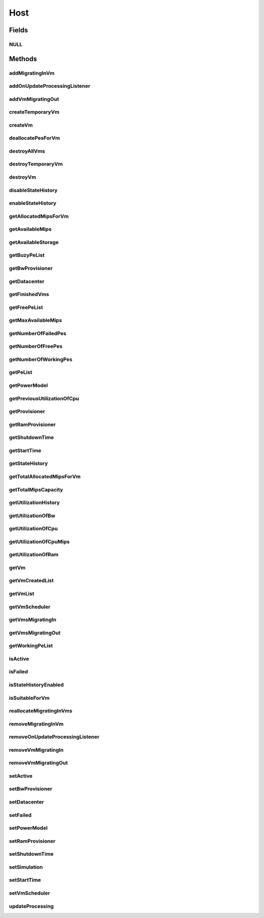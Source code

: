 .. java:import:: org.cloudbus.cloudsim.core Machine

.. java:import:: org.cloudbus.cloudsim.core Simulation

.. java:import:: org.cloudbus.cloudsim.datacenters Datacenter

.. java:import:: org.cloudbus.cloudsim.power.models PowerModel

.. java:import:: org.cloudbus.cloudsim.provisioners ResourceProvisioner

.. java:import:: org.cloudbus.cloudsim.resources Bandwidth

.. java:import:: org.cloudbus.cloudsim.resources Pe

.. java:import:: org.cloudbus.cloudsim.resources Pe.Status

.. java:import:: org.cloudbus.cloudsim.resources Ram

.. java:import:: org.cloudbus.cloudsim.resources ResourceManageable

.. java:import:: org.cloudbus.cloudsim.schedulers.vm VmScheduler

.. java:import:: org.cloudbus.cloudsim.vms Vm

.. java:import:: org.cloudbus.cloudsim.vms VmUtilizationHistory

.. java:import:: org.cloudsimplus.listeners EventListener

.. java:import:: org.cloudsimplus.listeners HostUpdatesVmsProcessingEventInfo

.. java:import:: java.util List

.. java:import:: java.util Set

Host
====

.. java:package:: org.cloudbus.cloudsim.hosts
   :noindex:

.. java:type:: public interface Host extends Machine, Comparable<Host>

   An interface to be implemented by each class that provides Physical Machines (Hosts) features. The interface implements the Null Object Design Pattern in order to start avoiding \ :java:ref:`NullPointerException`\  when using the \ :java:ref:`Host.NULL`\  object instead of attributing \ ``null``\  to \ :java:ref:`Host`\  variables.

   :author: Rodrigo N. Calheiros, Anton Beloglazov, Manoel Campos da Silva Filho

Fields
------
NULL
^^^^

.. java:field::  Host NULL
   :outertype: Host

   An attribute that implements the Null Object Design Pattern for \ :java:ref:`Host`\  objects.

Methods
-------
addMigratingInVm
^^^^^^^^^^^^^^^^

.. java:method::  boolean addMigratingInVm(Vm vm)
   :outertype: Host

   Try to add a VM migrating into the current host if there is enough resources for it. In this case, the resources are allocated and the VM added to the \ :java:ref:`getVmsMigratingIn()`\  List. Otherwise, the VM is not added.

   :param vm: the vm
   :return: true if the Vm was migrated in, false if the Host doesn't have enough resources to place the Vm

addOnUpdateProcessingListener
^^^^^^^^^^^^^^^^^^^^^^^^^^^^^

.. java:method::  Host addOnUpdateProcessingListener(EventListener<HostUpdatesVmsProcessingEventInfo> listener)
   :outertype: Host

   Adds a listener object that will be notified every time when the host updates the processing of all its \ :java:ref:`VMs <Vm>`\ .

   :param listener: the OnUpdateProcessingListener to add

   **See also:** :java:ref:`.updateProcessing(double)`

addVmMigratingOut
^^^^^^^^^^^^^^^^^

.. java:method::  boolean addVmMigratingOut(Vm vm)
   :outertype: Host

   Adds a \ :java:ref:`Vm`\  to the list of VMs migrating out from the Host.

   :param vm: the vm to be added
   :return: true if the VM wasn't into the list and was added, false otherwise

createTemporaryVm
^^^^^^^^^^^^^^^^^

.. java:method::  boolean createTemporaryVm(Vm vm)
   :outertype: Host

   Try to allocate resources to a new temporary VM in the Host. The method is used only to book resources for a given VM. For instance, if is being chosen Hosts to migrate a set of VMs, when a Host is selected for a given VM, using this method, the resources are reserved and then, when the next VM is selected for the same Host, the reserved resources already were reduced from the available amount. This way, it it was possible to place just one Vm into that Host, with the booking, no other VM will be selected to that Host.

   :param vm: Vm being started
   :return: $true if the VM could be started in the host; $false otherwise

createVm
^^^^^^^^

.. java:method::  boolean createVm(Vm vm)
   :outertype: Host

   Try to allocate resources to a new VM in the Host.

   :param vm: Vm being started
   :return: $true if the VM could be started in the host; $false otherwise

deallocatePesForVm
^^^^^^^^^^^^^^^^^^

.. java:method::  void deallocatePesForVm(Vm vm)
   :outertype: Host

   Releases PEs allocated to a VM.

   :param vm: the vm

destroyAllVms
^^^^^^^^^^^^^

.. java:method::  void destroyAllVms()
   :outertype: Host

   Destroys all VMs running in the host and remove them from the \ :java:ref:`getVmList()`\ .

destroyTemporaryVm
^^^^^^^^^^^^^^^^^^

.. java:method::  void destroyTemporaryVm(Vm vm)
   :outertype: Host

   Destroys a temporary VM created into the Host to book resources.

   :param vm: the VM

   **See also:** :java:ref:`.createTemporaryVm(Vm)`

destroyVm
^^^^^^^^^

.. java:method::  void destroyVm(Vm vm)
   :outertype: Host

   Destroys a VM running in the host and removes it from the \ :java:ref:`getVmList()`\ .

   :param vm: the VM

disableStateHistory
^^^^^^^^^^^^^^^^^^^

.. java:method::  void disableStateHistory()
   :outertype: Host

   Disable storing Host state history.

   **See also:** :java:ref:`.getStateHistory()`

enableStateHistory
^^^^^^^^^^^^^^^^^^

.. java:method::  void enableStateHistory()
   :outertype: Host

   Enables storing Host state history.

   **See also:** :java:ref:`.getStateHistory()`

getAllocatedMipsForVm
^^^^^^^^^^^^^^^^^^^^^

.. java:method::  List<Double> getAllocatedMipsForVm(Vm vm)
   :outertype: Host

   Gets the MIPS share of each Pe that is allocated to a given VM.

   :param vm: the vm
   :return: an array containing the amount of MIPS of each pe that is available to the VM

getAvailableMips
^^^^^^^^^^^^^^^^

.. java:method::  double getAvailableMips()
   :outertype: Host

   Gets the current amount of available MIPS at the host.

   :return: the available amount of MIPS

getAvailableStorage
^^^^^^^^^^^^^^^^^^^

.. java:method::  long getAvailableStorage()
   :outertype: Host

   Gets the total free storage available at the host in Megabytes.

   :return: the free storage

getBuzyPeList
^^^^^^^^^^^^^

.. java:method::  List<Pe> getBuzyPeList()
   :outertype: Host

   Gets the list of working Processing Elements (PEs) of the host, \ **which excludes failed PEs**\ .

   :return: the list working (non-failed) Host PEs

getBwProvisioner
^^^^^^^^^^^^^^^^

.. java:method::  ResourceProvisioner getBwProvisioner()
   :outertype: Host

   Gets the bandwidth (BW) provisioner with capacity in Megabits/s.

   :return: the bw provisioner

getDatacenter
^^^^^^^^^^^^^

.. java:method::  Datacenter getDatacenter()
   :outertype: Host

   Gets the Datacenter where the host is placed.

   :return: the data center of the host

getFinishedVms
^^^^^^^^^^^^^^

.. java:method::  List<Vm> getFinishedVms()
   :outertype: Host

   Gets the List of VMs that have finished executing.

getFreePeList
^^^^^^^^^^^^^

.. java:method::  List<Pe> getFreePeList()
   :outertype: Host

   Gets the list of Free Processing Elements (PEs) of the host, \ **which excludes failed PEs**\ .

   :return: the list free (non-failed) Host PEs

getMaxAvailableMips
^^^^^^^^^^^^^^^^^^^

.. java:method::  double getMaxAvailableMips()
   :outertype: Host

   Returns the maximum available MIPS among all the PEs of the host.

   :return: max mips

getNumberOfFailedPes
^^^^^^^^^^^^^^^^^^^^

.. java:method::  long getNumberOfFailedPes()
   :outertype: Host

   Gets the number of PEs that have failed.

   :return: the number of failed pes

getNumberOfFreePes
^^^^^^^^^^^^^^^^^^

.. java:method::  int getNumberOfFreePes()
   :outertype: Host

   Gets the free pes number.

   :return: the free pes number

getNumberOfWorkingPes
^^^^^^^^^^^^^^^^^^^^^

.. java:method::  long getNumberOfWorkingPes()
   :outertype: Host

   Gets the number of PEs that are working. That is, the number of PEs that aren't FAIL.

   :return: the number of working pes

getPeList
^^^^^^^^^

.. java:method::  List<Pe> getPeList()
   :outertype: Host

   Gets the list of all Processing Elements (PEs) of the host, including failed PEs.

   :return: the list of all Host PEs

   **See also:** :java:ref:`.getWorkingPeList()`

getPowerModel
^^^^^^^^^^^^^

.. java:method::  PowerModel getPowerModel()
   :outertype: Host

   Gets the \ :java:ref:`PowerModel`\  used by the host to define how it consumes power. A Host just provides power usage data if a PowerModel is set.

   :return: the Host's \ :java:ref:`PowerModel`\

getPreviousUtilizationOfCpu
^^^^^^^^^^^^^^^^^^^^^^^^^^^

.. java:method::  double getPreviousUtilizationOfCpu()
   :outertype: Host

getProvisioner
^^^^^^^^^^^^^^

.. java:method::  ResourceProvisioner getProvisioner(Class<? extends ResourceManageable> resourceClass)
   :outertype: Host

   Gets the \ :java:ref:`ResourceProvisioner`\ s that manages a Host resource such as \ :java:ref:`Ram`\ , \ :java:ref:`Bandwidth`\  and \ :java:ref:`Pe`\ .

   :param resourceClass: the class of the resource to get its provisioner
   :return: the \ :java:ref:`ResourceProvisioner`\  for the given resource class

getRamProvisioner
^^^^^^^^^^^^^^^^^

.. java:method::  ResourceProvisioner getRamProvisioner()
   :outertype: Host

   Gets the ram provisioner with capacity in Megabytes.

   :return: the ram provisioner

getShutdownTime
^^^^^^^^^^^^^^^

.. java:method::  double getShutdownTime()
   :outertype: Host

   Gets the time the Host shut down.

getStartTime
^^^^^^^^^^^^

.. java:method::  double getStartTime()
   :outertype: Host

   Gets the time the Host was powered-on (in seconds).

getStateHistory
^^^^^^^^^^^^^^^

.. java:method::  List<HostStateHistoryEntry> getStateHistory()
   :outertype: Host

   Gets a \ **read-only**\  host state history. This List is just populated if \ :java:ref:`isStateHistoryEnabled()`\

   :return: the state history

   **See also:** :java:ref:`.enableStateHistory()`

getTotalAllocatedMipsForVm
^^^^^^^^^^^^^^^^^^^^^^^^^^

.. java:method::  double getTotalAllocatedMipsForVm(Vm vm)
   :outertype: Host

   Gets the total allocated MIPS for a VM along all its PEs.

   :param vm: the vm
   :return: the allocated mips for vm

getTotalMipsCapacity
^^^^^^^^^^^^^^^^^^^^

.. java:method:: @Override  double getTotalMipsCapacity()
   :outertype: Host

   Gets total MIPS capacity of PEs which are not \ :java:ref:`Status.FAILED`\ .

   :return: the total MIPS of working PEs

getUtilizationHistory
^^^^^^^^^^^^^^^^^^^^^

.. java:method::  double[] getUtilizationHistory()
   :outertype: Host

   Gets the host CPU utilization percentage history (between [0 and 1], where 1 is 100%), based on its VM utilization history. Each value into the returned array is the CPU utilization percentage for a time interval equal to the \ :java:ref:`Datacenter.getSchedulingInterval()`\ .

   \ **The values are stored in the reverse chronological order.**\

   In order to enable the Host to get utilization history,
   utilization history of its VMs should be enabled
   by calling enable() from
   the .

getUtilizationOfBw
^^^^^^^^^^^^^^^^^^

.. java:method::  long getUtilizationOfBw()
   :outertype: Host

   Gets the current utilization of bw (in absolute values).

getUtilizationOfCpu
^^^^^^^^^^^^^^^^^^^

.. java:method::  double getUtilizationOfCpu()
   :outertype: Host

   Gets current utilization of CPU in percentage (between [0 and 1]), considering the usage of all its PEs..

getUtilizationOfCpuMips
^^^^^^^^^^^^^^^^^^^^^^^

.. java:method::  double getUtilizationOfCpuMips()
   :outertype: Host

   Gets the current total utilization of CPU in MIPS, considering the usage of all its PEs.

getUtilizationOfRam
^^^^^^^^^^^^^^^^^^^

.. java:method::  long getUtilizationOfRam()
   :outertype: Host

   Gets the current utilization of memory (in absolute values).

getVm
^^^^^

.. java:method::  Vm getVm(int vmId, int brokerId)
   :outertype: Host

   Gets a VM by its id and user.

   :param vmId: the vm id
   :param brokerId: ID of VM's owner
   :return: the virtual machine object, $null if not found

getVmCreatedList
^^^^^^^^^^^^^^^^

.. java:method::  <T extends Vm> List<T> getVmCreatedList()
   :outertype: Host

   Gets a \ **read-only**\  list of all VMs which have been created into the host during the entire simulation. This way, this method returns a historic list of created VMs, including those ones already destroyed.

   :param <T>: The generic type
   :return: the read-only vm created list

getVmList
^^^^^^^^^

.. java:method::  <T extends Vm> List<T> getVmList()
   :outertype: Host

   Gets a \ **read-only**\  list of VMs currently assigned to the host.

   :param <T>: The generic type
   :return: the read-only vm list

getVmScheduler
^^^^^^^^^^^^^^

.. java:method::  VmScheduler getVmScheduler()
   :outertype: Host

   Gets the policy for allocation of host PEs to VMs in order to schedule VM execution.

   :return: the \ :java:ref:`VmScheduler`\

getVmsMigratingIn
^^^^^^^^^^^^^^^^^

.. java:method::  <T extends Vm> Set<T> getVmsMigratingIn()
   :outertype: Host

   Gets the list of VMs migrating into this host.

   :param <T>: the generic type
   :return: the vms migrating in

getVmsMigratingOut
^^^^^^^^^^^^^^^^^^

.. java:method::  Set<Vm> getVmsMigratingOut()
   :outertype: Host

   Gets a \ **read-only**\  list of VMs migrating out from the Host.

getWorkingPeList
^^^^^^^^^^^^^^^^

.. java:method::  List<Pe> getWorkingPeList()
   :outertype: Host

   Gets the list of working Processing Elements (PEs) of the host. It's the list of all PEs which are not \ **FAILEd**\ .

   :return: the list working (non-failed) Host PEs

isActive
^^^^^^^^

.. java:method::  boolean isActive()
   :outertype: Host

   Checks if the Host is powered-on or not.

   :return: true if the Host is powered-on, false otherwise.

isFailed
^^^^^^^^

.. java:method::  boolean isFailed()
   :outertype: Host

   Checks if the host is working properly or has failed.

   :return: true, if the host PEs have failed; false otherwise

isStateHistoryEnabled
^^^^^^^^^^^^^^^^^^^^^

.. java:method::  boolean isStateHistoryEnabled()
   :outertype: Host

   Checks if Host state history is being collected and stored.

isSuitableForVm
^^^^^^^^^^^^^^^

.. java:method::  boolean isSuitableForVm(Vm vm)
   :outertype: Host

   Checks if the host is active and is suitable for vm (if it has enough resources to attend the VM).

   :param vm: the vm to check
   :return: true if is suitable for vm, false otherwise

reallocateMigratingInVms
^^^^^^^^^^^^^^^^^^^^^^^^

.. java:method::  void reallocateMigratingInVms()
   :outertype: Host

   Reallocate VMs migrating into the host. Gets the VM in the migrating in queue and allocate them on the host.

removeMigratingInVm
^^^^^^^^^^^^^^^^^^^

.. java:method::  void removeMigratingInVm(Vm vm)
   :outertype: Host

   Removes a migrating in vm.

   :param vm: the vm

removeOnUpdateProcessingListener
^^^^^^^^^^^^^^^^^^^^^^^^^^^^^^^^

.. java:method::  boolean removeOnUpdateProcessingListener(EventListener<HostUpdatesVmsProcessingEventInfo> listener)
   :outertype: Host

   Removes a listener object from the OnUpdateProcessingListener List.

   :param listener: the listener to remove
   :return: true if the listener was found and removed, false otherwise

   **See also:** :java:ref:`.updateProcessing(double)`

removeVmMigratingIn
^^^^^^^^^^^^^^^^^^^

.. java:method::  boolean removeVmMigratingIn(Vm vm)
   :outertype: Host

   Adds a \ :java:ref:`Vm`\  to the list of VMs migrating into the Host.

   :param vm: the vm to be added

removeVmMigratingOut
^^^^^^^^^^^^^^^^^^^^

.. java:method::  boolean removeVmMigratingOut(Vm vm)
   :outertype: Host

   Adds a \ :java:ref:`Vm`\  to the list of VMs migrating out from the Host.

   :param vm: the vm to be added

setActive
^^^^^^^^^

.. java:method::  Host setActive(boolean active)
   :outertype: Host

   Sets the powered state of the Host, to indicate if it's powered on or off. When a Host is powered off, no VMs will be submitted to it.

   If it is set to powered off while VMs are running inside it, it is simulated a scheduled shutdown, so that, all running VMs will finish, but not more VMs will be submitted to this Host.

   :param active: true to set the Host as powered on, false as powered off

setBwProvisioner
^^^^^^^^^^^^^^^^

.. java:method::  Host setBwProvisioner(ResourceProvisioner bwProvisioner)
   :outertype: Host

   Sets the bandwidth (BW) provisioner with capacity in Megabits/s.

   :param bwProvisioner: the new bw provisioner

setDatacenter
^^^^^^^^^^^^^

.. java:method::  void setDatacenter(Datacenter datacenter)
   :outertype: Host

   Sets the Datacenter where the host is placed.

   :param datacenter: the new data center to move the host

setFailed
^^^^^^^^^

.. java:method::  boolean setFailed(boolean failed)
   :outertype: Host

   Sets the Host state to "failed" or "working".

   :param failed: true to set the Host to "failed", false to set to "working"
   :return: true if the Host status was changed, false otherwise

setPowerModel
^^^^^^^^^^^^^

.. java:method::  Host setPowerModel(PowerModel powerModel)
   :outertype: Host

   Sets the \ :java:ref:`PowerModel`\  used by the host to define how it consumes power. A Host just provides power usage data if a PowerModel is set.

   :param powerModel: the \ :java:ref:`PowerModel`\  to set

setRamProvisioner
^^^^^^^^^^^^^^^^^

.. java:method::  Host setRamProvisioner(ResourceProvisioner ramProvisioner)
   :outertype: Host

   Sets the ram provisioner with capacity in Megabytes.

   :param ramProvisioner: the new ram provisioner

setShutdownTime
^^^^^^^^^^^^^^^

.. java:method::  void setShutdownTime(double shutdownTime)
   :outertype: Host

   Sets the time the Host shut down.

   :param shutdownTime: the time to set

setSimulation
^^^^^^^^^^^^^

.. java:method::  Host setSimulation(Simulation simulation)
   :outertype: Host

   Sets the CloudSim instance that represents the simulation the Entity is related to. Such attribute has to be set by the \ :java:ref:`Datacenter`\  that the host belongs to.

   :param simulation: The CloudSim instance that represents the simulation the Entity is related to

setStartTime
^^^^^^^^^^^^

.. java:method::  void setStartTime(double startTime)
   :outertype: Host

   Sets the time the Host was powered-on.

   :param startTime: the time to set (in seconds)

setVmScheduler
^^^^^^^^^^^^^^

.. java:method::  Host setVmScheduler(VmScheduler vmScheduler)
   :outertype: Host

   Sets the policy for allocation of host PEs to VMs in order to schedule VM execution. The host also sets itself to the given scheduler. It also sets the Host itself to the given scheduler.

   :param vmScheduler: the vm scheduler to set

updateProcessing
^^^^^^^^^^^^^^^^

.. java:method::  double updateProcessing(double currentTime)
   :outertype: Host

   Updates the processing of VMs running on this Host, that makes the processing of cloudlets inside such VMs to be updated.

   :param currentTime: the current time
   :return: the predicted completion time of the earliest finishing cloudlet (which is a relative delay from the current simulation time), or \ :java:ref:`Double.MAX_VALUE`\  if there is no next Cloudlet to execute

